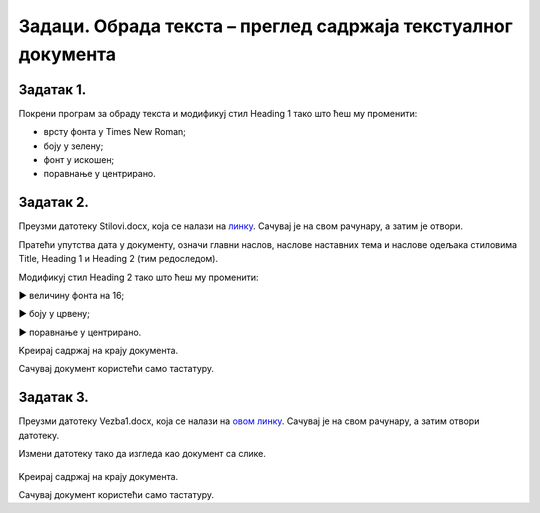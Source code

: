 Задаци. Обрада текста – преглед садржаја текстуалног документа
==============================================================

Задатак 1.
~~~~~~~~~~

Покрени програм за обраду текста и модификуј стил Heading 1 тако што ћеш му променити:

-  врсту фонта у Times New Roman;
-  боју у зелену;
-  фонт у искошен;
-  поравнање у центрирано.

Задатак 2.
~~~~~~~~~~

Преузми датотеку Stilovi.docx, која се налази на `линку <../../_images/Stilovi.docx>`_. Сачувај је на свом рачунару, а затим је отвори.

Пратећи упутства дата у документу, означи главни наслов, наслове наставних тема и наслове одељака стиловима Title, Heading 1 и Heading 2 (тим редоследом).

Модификуј стил Heading 2 тако што ћеш му променити:

► величину фонта на 16;

► боју у црвену;

► поравнање у центрирано.

Kреирај садржај на крају документа. 

Сачувај документ користећи само тастатуру.

Задатак 3.
~~~~~~~~~~

Преузми датотеку Vezba1.docx, која се налази на `овом линку <../../_images/Vezba1.docx>`_. Сачувај је
на свом рачунару, а затим отвори датотеку.

Измени датотеку тако да изгледа као документ са слике.

.. figure:: ../../_images/L71S6.png
    :width: 600px
    :align: center
    :class: screenshot-shadow
    
Kреирај садржај на крају документа. 

Сачувај документ користећи само тастатуру.